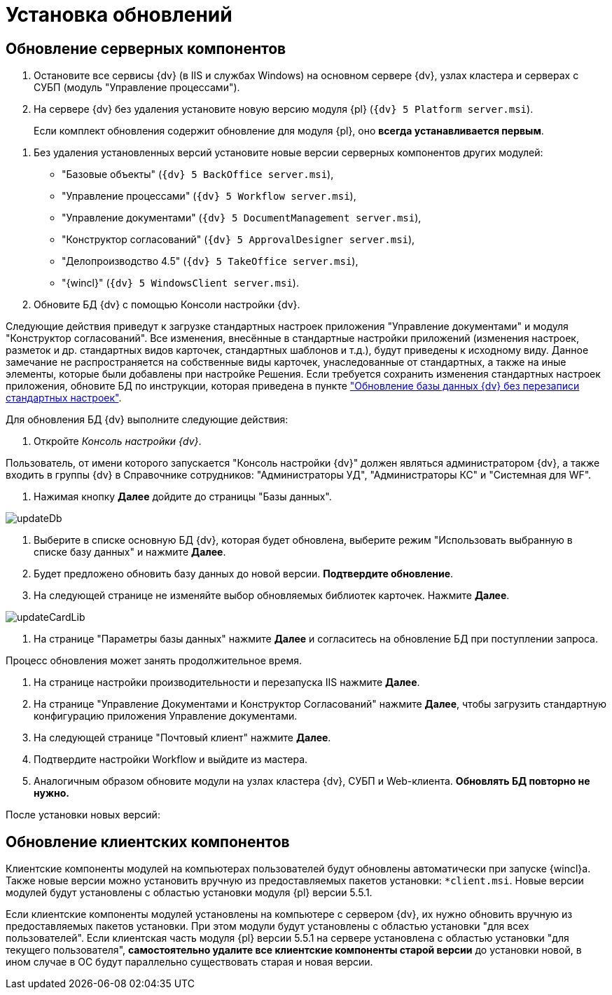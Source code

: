 = Установка обновлений

== Обновление серверных компонентов

. Остановите все сервисы {dv} (в IIS и службах Windows) на основном сервере {dv}, узлах кластера и серверах с СУБП (модуль "Управление процессами").

. На сервере {dv} без удаления установите новую версию модуля {pl} (`{dv} 5 Platform server.msi`).

____

Если комплект обновления содержит обновление для модуля {pl}, оно *всегда устанавливается первым*.

____

. Без удаления установленных версий установите новые версии серверных компонентов других модулей:

** "Базовые объекты" (`{dv} 5 BackOffice server.msi`),

** "Управление процессами" (`{dv} 5 Workflow server.msi`),

** "Управление документами" (`{dv} 5 DocumentManagement server.msi`),

** "Конструктор согласований" (`{dv} 5 ApprovalDesigner server.msi`),

** "Делопроизводство 4.5" (`{dv} 5 TakeOffice server.msi`),

** "{wincl}" (`{dv} 5 WindowsClient server.msi`).

. Обновите БД {dv} с помощью Консоли настройки {dv}.

Следующие действия приведут к загрузке стандартных настроек приложения "Управление документами" и модуля "Конструктор согласований". Все изменения, внесённые в стандартные настройки приложений (изменения настроек, разметок и др. стандартных видов карточек, стандартных шаблонов и т.д.), будут приведены к исходному виду. Данное замечание не распространяется на собственные виды карточек, унаследованные от стандартных, а также на иные элементы, которые были добавлены при настройке Решения. Если требуется сохранить изменения стандартных настроек приложения, обновите БД по инструкции, которая приведена в пункте xref:updateSafe.adoc["Обновление базы данных {dv} без перезаписи стандартных настроек"].

Для обновления БД {dv} выполните следующие действия:

. Откройте _Консоль настройки {dv}_.

Пользователь, от имени которого запускается "Консоль настройки {dv}" должен являться администратором {dv}, а также входить в группы {dv} в Справочнике сотрудников: "Администраторы УД", "Администраторы КС" и "Системная для WF".

. Нажимая кнопку *Далее* дойдите до страницы "Базы данных".

image::updateDb.png[ ]

. Выберите в списке основную БД {dv}, которая будет обновлена, выберите режим "Использовать выбранную в списке базу данных" и нажмите *Далее*.

. Будет предложено обновить базу данных до новой версии. *Подтвердите обновление*.

. На следующей странице не изменяйте выбор обновляемых библиотек карточек. Нажмите *Далее*.

image::updateCardLib.png[ ]

. На странице "Параметры базы данных" нажмите *Далее* и согласитесь на обновление БД при поступлении запроса.

Процесс обновления может занять продолжительное время.

. На странице настройки производительности и перезапуска IIS нажмите *Далее*.

. На странице "Управление Документами и Конструктор Согласований" нажмите *Далее*, чтобы загрузить стандартную конфигурацию приложения Управление документами.

. На следующей странице "Почтовый клиент" нажмите *Далее*.

. Подтвердите настройки Workflow и выйдите из мастера.

. Аналогичным образом обновите модули на узлах кластера {dv}, СУБП и Web-клиента. *Обновлять БД повторно не нужно.*

После установки новых версий:

== Обновление клиентских компонентов

Клиентские компоненты модулей на компьютерах пользователей будут обновлены автоматически при запуске {wincl}а. Также новые версии можно установить вручную из предоставляемых пакетов установки: `*client.msi`. Новые версии модулей будут установлены с областью установки модуля {pl} версии 5.5.1.

Если клиентские компоненты модулей установлены на компьютере с сервером {dv}, их нужно обновить вручную из предоставляемых пакетов установки. При этом модули будут установлены с областью установки "для всех пользователей". Если клиентская часть модуля {pl} версии 5.5.1 на сервере установлена с областью установки "для текущего пользователя", *самостоятельно удалите все клиентские компоненты старой версии* до установки новой, в ином случае в ОС будут параллельно существовать старая и новая версии.
